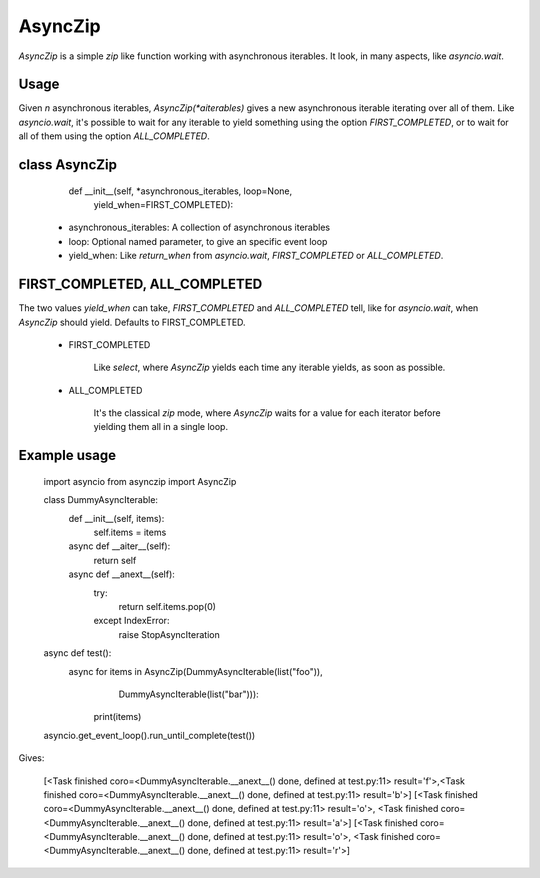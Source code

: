 AsyncZip
========

`AsyncZip` is a simple `zip` like function working with asynchronous
iterables. It look, in many aspects, like `asyncio.wait`.

Usage
-----

Given *n* asynchronous iterables, `AsyncZip(*aiterables)` gives a new
asynchronous iterable iterating over all of them. Like `asyncio.wait`,
it's possible to wait for any iterable to yield something using the
option `FIRST_COMPLETED`, or to wait for all of them using the option
`ALL_COMPLETED`.

class AsyncZip
--------------

    def __init__(self, *asynchronous_iterables, loop=None,
                 yield_when=FIRST_COMPLETED):

 - asynchronous_iterables: A collection of asynchronous iterables
 - loop: Optional named parameter, to give an specific event loop
 - yield_when: Like `return_when` from `asyncio.wait`,
   `FIRST_COMPLETED` or `ALL_COMPLETED`.

FIRST_COMPLETED, ALL_COMPLETED
------------------------------

The two values `yield_when` can take, `FIRST_COMPLETED` and
`ALL_COMPLETED` tell, like for `asyncio.wait`, when `AsyncZip` should
yield. Defaults to FIRST_COMPLETED.

 - FIRST_COMPLETED

    Like `select`, where `AsyncZip` yields each time any iterable yields,
    as soon as possible.

 - ALL_COMPLETED

    It's the classical `zip` mode, where `AsyncZip` waits for a value for
    each iterator before yielding them all in a single loop.

Example usage
-------------

    import asyncio
    from asynczip import AsyncZip

    class DummyAsyncIterable:
        def __init__(self, items):
            self.items = items

        async def __aiter__(self):
            return self

        async def __anext__(self):
            try:
                return self.items.pop(0)
            except IndexError:
                raise StopAsyncIteration

    async def test():
        async for items in AsyncZip(DummyAsyncIterable(list("foo")),
                                    DummyAsyncIterable(list("bar"))):
            print(items)

    asyncio.get_event_loop().run_until_complete(test())

Gives:

    [<Task finished coro=<DummyAsyncIterable.__anext__() done, defined at test.py:11> result='f'>,<Task finished coro=<DummyAsyncIterable.__anext__() done, defined at test.py:11> result='b'>]
    [<Task finished coro=<DummyAsyncIterable.__anext__() done, defined at test.py:11> result='o'>, <Task finished coro=<DummyAsyncIterable.__anext__() done, defined at test.py:11> result='a'>]
    [<Task finished coro=<DummyAsyncIterable.__anext__() done, defined at test.py:11> result='o'>, <Task finished coro=<DummyAsyncIterable.__anext__() done, defined at test.py:11> result='r'>]

